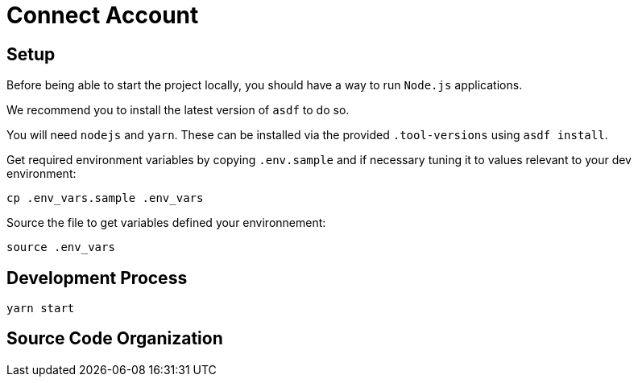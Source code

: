 = Connect Account


## Setup

Before being able to start the project locally, you should have a way to run `Node.js` applications.

We recommend you to install the latest version of `asdf` to do so.

You will need `nodejs` and `yarn`.
These can be installed via the provided `.tool-versions` using `asdf install`.


Get required environment variables by copying `.env.sample` and if necessary tuning it to values relevant to your dev environment:

[source,shell]
----
cp .env_vars.sample .env_vars
----

Source the file to get variables defined your environnement:

[source,shell]
----
source .env_vars
----

== Development Process

[source,shell]
----
yarn start
----

== Source Code Organization
